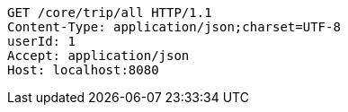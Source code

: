 [source,http,options="nowrap"]
----
GET /core/trip/all HTTP/1.1
Content-Type: application/json;charset=UTF-8
userId: 1
Accept: application/json
Host: localhost:8080

----
